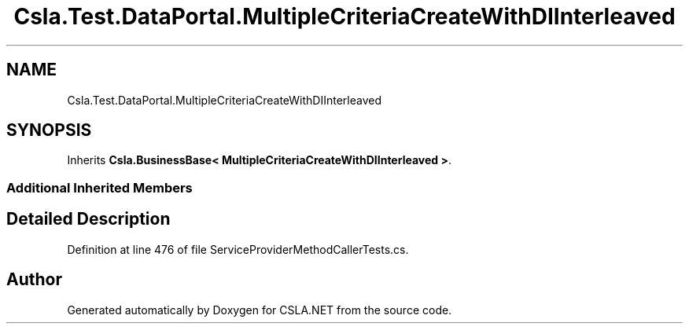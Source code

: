 .TH "Csla.Test.DataPortal.MultipleCriteriaCreateWithDIInterleaved" 3 "Wed Jul 21 2021" "Version 5.4.2" "CSLA.NET" \" -*- nroff -*-
.ad l
.nh
.SH NAME
Csla.Test.DataPortal.MultipleCriteriaCreateWithDIInterleaved
.SH SYNOPSIS
.br
.PP
.PP
Inherits \fBCsla\&.BusinessBase< MultipleCriteriaCreateWithDIInterleaved >\fP\&.
.SS "Additional Inherited Members"
.SH "Detailed Description"
.PP 
Definition at line 476 of file ServiceProviderMethodCallerTests\&.cs\&.

.SH "Author"
.PP 
Generated automatically by Doxygen for CSLA\&.NET from the source code\&.
